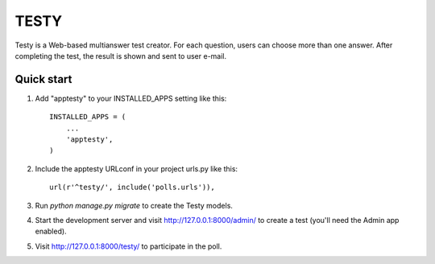 =====
TESTY
=====

Testy is a Web-based multianswer test creator. For each
question, users can choose more than one answer. 
After completing the test, the result is shown and sent
to user e-mail.

Quick start
-----------

1. Add "apptesty" to your INSTALLED_APPS setting like this::

    INSTALLED_APPS = (
        ...
        'apptesty',
    )

2. Include the apptesty URLconf in your project urls.py like this::

    url(r'^testy/', include('polls.urls')),

3. Run `python manage.py migrate` to create the Testy models.

4. Start the development server and visit http://127.0.0.1:8000/admin/
   to create a test (you'll need the Admin app enabled).

5. Visit http://127.0.0.1:8000/testy/ to participate in the poll. 
